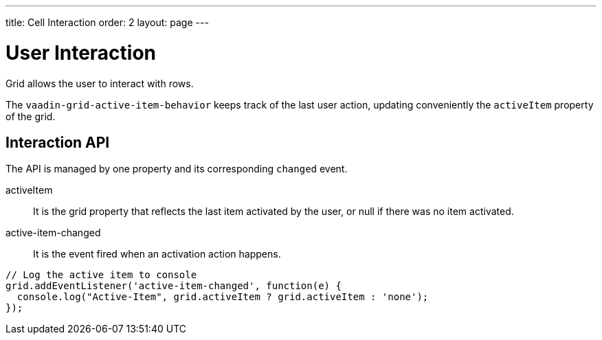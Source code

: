 ---
title: Cell Interaction
order: 2
layout: page
---

[[vaadin-grid.interaction]]
= User Interaction

Grid allows the user to interact with rows.

The `vaadin-grid-active-item-behavior` keeps track of the last user action, updating conveniently the `activeItem` property of the grid.

[[vaadin-grid.interaction.events]]
== Interaction API

The API is managed by one property and its corresponding `changed` event.

[propertyname]#activeItem#::
  It is the grid property that reflects the last item activated by the user, or null if there was no item activated.

[propertyname]#active-item-changed#::
  It is the event fired when an activation action happens.

[source,javascript]
----
// Log the active item to console
grid.addEventListener('active-item-changed', function(e) {
  console.log("Active-Item", grid.activeItem ? grid.activeItem : 'none');
});
----
